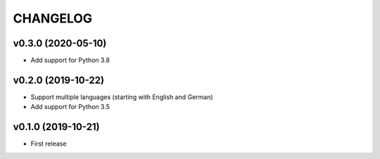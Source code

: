 CHANGELOG
=========

v0.3.0 (2020-05-10)
-------------------

- Add support for Python 3.8

v0.2.0 (2019-10-22)
-------------------

- Support multiple languages (starting with English and German)
- Add support for Python 3.5

v0.1.0 (2019-10-21)
-------------------

- First release
